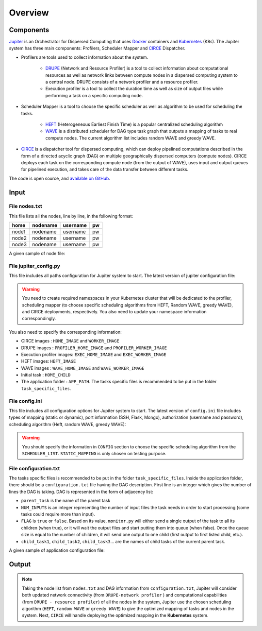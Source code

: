 Overview
********

Components
==========

`Jupiter`_ is an Orchestrator for Dispersed Computing that uses `Docker`_ containers and `Kubernetes`_ (K8s). The Jupiter system has three main components: Profilers, Scheduler Mapper and `CIRCE`_ Dispatcher.

- Profilers are tools used to collect information about the system.

	- `DRUPE`_ (Network and Resource Profiler) is a tool to collect information about computational resources as well as network links between compute nodes in a dispersed computing system to a central node. DRUPE consists of a network profiler and a resource profiler.

	- Execution profiler is a tool to collect the duration time as well as size of output files while performing a task on a specific computing node.

-  Scheduler Mapper is a tool to choose the specific scheduler as well as algorithm to be used for scheduling the tasks. 
	
	- `HEFT`_ (Heterogeneous Earliest Finish Time) is a popular centralized scheduling algorithm
	- `WAVE`_ is a distributed scheduler for DAG type task graph that outputs a mapping of tasks to real compute nodes. The current algorithm list includes random WAVE and greedy WAVE.

- `CIRCE`_ is a dispatcher tool for dispersed computing, which can deploy pipelined computations described in the form of a directed acyclic graph (DAG) on multiple geographically dispersed computers (compute nodes). CIRCE deploys each task on the corresponding compute node (from the output of WAVE), uses input and output queues for pipelined execution, and takes care of the data transfer between different tasks.

.. _Jupiter: https://github.com/ANRGUSC/Jupiter
.. _Docker: https://docs.docker.com/
.. _Kubernetes: https://kubernetes.io/docs/home/
.. _DRUPE: https://github.com/ANRGUSC/DRUPE
.. _WAVE: https://github.com/ANRGUSC/WAVE
.. _CIRCE: https://github.com/ANRGUSC/CIRCE
.. _HEFT: https://en.wikipedia.org/wiki/Heterogeneous_Earliest_Finish_Time

The code is open source, and `available on GitHub`_.

.. _available on GitHub: https://github.com/ANRGUSC/Jupiter



Input
=====

File nodes.txt
--------------

This file lists all the nodes, line by line, in the following format:

+-------+----------+----------+-----+
| home  | nodename | username | pw  |
+=======+==========+==========+=====+
| node1 | nodename | username | pw  |
+-------+----------+----------+-----+
| node2 | nodename | username | pw  |
+-------+----------+----------+-----+
| node3 | nodename | username | pw  |
+-------+----------+----------+-----+

A given sample of node file:

.. figure::  images/nodes.png
   :align:   center


File jupiter_config.py
----------------------

This file includes all paths configuration for Jupiter system to start. The latest version of jupiter configuration file:

.. code-block:: text
    :linenos:

    HERE                    = path.abspath(path.dirname(__file__)) + "/"
    INI_PATH                = HERE + 'jupiter_config.ini'

    config = configparser.ConfigParser()
    config.read(INI_PATH)

    STATIC_MAPPING          = int(config['CONFIG']['STATIC_MAPPING'])
    SCHEDULER               = int(config['CONFIG']['SCHEDULER'])

    USERNAME                = config['AUTH']['USERNAME']
    PASSWORD                = config['AUTH']['PASSWORD']

    MONGO_SVC               = config['PORT']['MONGO_SVC']
    MONGO_DOCKER            = config['PORT']['MONGO_DOCKER']
    SSH_SVC                 = config['PORT']['SSH_SVC']
    SSH_DOCKER              = config['PORT']['SSH_DOCKER']
    FLASK_SVC               = config['PORT']['FLASK_SVC']
    FLASK_DOCKER            = config['PORT']['FLASK_DOCKER']

    NETR_PROFILER_PATH      = HERE + 'profilers/network_resource_profiler/'
    EXEC_PROFILER_PATH      = HERE + 'profilers/execution_profiler/'
    CIRCE_PATH              = HERE + 'circe/'
    HEFT_PATH               = HERE + 'task_mapper/heft/'
    WAVE_PATH               = HERE + 'task_mapper/wave/random_wave/'
    SCRIPT_PATH             = HERE + 'scripts/'

    if SCHEDULER == 1:
        WAVE_PATH           = HERE + 'task_mapper/wave/random_wave/'
    elif SCHEDULER == 2:
        WAVE_PATH           = HERE + 'task_mapper/wave/greedy_wave/'

    KUBECONFIG_PATH         = os.environ['KUBECONFIG']

    # Namespaces

    DEPLOYMENT_NAMESPACE    = 'johndoe-circe'
    PROFILER_NAMESPACE      = 'johndoe-profiler'
    MAPPER_NAMESPACE        = 'johndoe-mapper'
    EXEC_NAMESPACE          = 'johndoe-exec'


    HOME_NODE               = get_home_node(HERE + 'nodes.txt')

    HOME_IMAGE              = 'docker.io/johndoe/home_node:v1'

    HOME_CHILD              = 'sample_ingress_task'

    WORKER_IMAGE            = 'docker.io/johndoe/worker_node:v1'

    # Profiler docker image
    PROFILER_HOME_IMAGE     = 'docker.io/johndoe/central_profiler:v1'
    PROFILER_WORKER_IMAGE   = 'docker.io/johndoe/worker_profiler:v1'

    # WAVE docker image
    WAVE_HOME_IMAGE         = 'docker.io/johndoe/wave_home:v1'
    WAVE_WORKER_IMAGE       = 'docker.io/johndoe/wave_worker:v1'

    # Execution profiler  docker image
    EXEC_HOME_IMAGE         = 'docker.io/johndoe/exec_home:v1'
    EXEC_WORKER_IMAGE       = 'docker.io/johndoe/exec_worker:v1'

    # Heft docker image
    HEFT_IMAGE              = 'docker.io/johndoe/heft:v1'

    # Application folder 
    APP_PATH                = HERE  + 'app_specific_files/network_monitoring_app/'
    APP_NAME                = 'app_specific_files/network_monitoring_app'

.. warning:: You need to create required namespaces in your Kubernetes cluster that will be dedicated to the profiler, scheduling mapper (to choose specific scheduling algorithms from HEFT, Random WAVE, greedy WAVE), and CIRCE deployments, respectively. You also need to update your namespace information correspondingly.

.. code-block:: python
    :linenos:
	
	DEPLOYMENT_NAMESPACE    = 'johndoe-circe'
	PROFILER_NAMESPACE      = 'johndoe-profiler'
	MAPPER_NAMESPACE        = 'johndoe-mapper'
	EXEC_NAMESPACE          = 'johndoe-exec'

You also need to specify the corresponding information:

- CIRCE images : ``HOME_IMAGE`` and ``WORKER_IMAGE``
- DRUPE images : ``PROFILER_HOME_IMAGE`` and ``PROFILER_WORKER_IMAGE``
- Execution profiler images: ``EXEC_HOME_IMAGE`` and ``EXEC_WORKER_IMAGE``
- HEFT images: ``HEFT_IMAGE``
- WAVE images : ``WAVE_HOME_IMAGE`` and ``WAVE_WORKER_IMAGE``
- Initial task : ``HOME_CHILD``
- The application folder : ``APP_PATH``. The tasks specific files is recommended to be put in the folder ``task_specific_files``.

File config.ini
---------------

This file includes all configuration options for Jupiter system to start. The latest version of ``config.ini`` file includes types of mapping (static or dynamic), port information (SSH, Flask, Mongo), authorization (username and password), scheduling algorithm (Heft, random WAVE, greedy WAVE):

.. code-block:: text
    :linenos:

    [CONFIG]
        STATIC_MAPPING = 0
        SCHEDULER = 2
    [PORT]
        MONGO_SVC = 6200
        MONGO_DOCKER = 27017
        SSH_SVC = 5000
        SSH_DOCKER = 22
        FLASK_SVC = 6100
        FLASK_DOCKER = 8888
    [AUTH]
        USERNAME = root
        PASSWORD = PASSWORD
    [OTHER]
        MAX_LOG = 10
        NUM_NODES = 88
        SSH_RETRY_NUM = 20
    [SCHEDULER_LIST]
        HEFT = 0
        WAVE_RANDOM = 1
        WAVE_GREEDY = 2

.. warning:: You should specify the information in ``CONFIG`` section to choose the specific scheduling algorithm from the ``SCHEDULER_LIST``. ``STATIC_MAPPING`` is only chosen on testing purpose. 

File configuration.txt
----------------------

The tasks specific files is recommended to be put in the folder ``task_specific_files``. Inside the application folder, there should be a ``configuration.txt`` file having the DAG description. First line is an integer which gives the number of lines the DAG is taking. DAG is represented in the form of adjacency list:

.. code-block:: text
    :linenos:

    parent_task NUM_INPUTS FLAG child_task1 child_task2 child task3 ...


- ``parent_task`` is the name of the parent task

- ``NUM_INPUTS`` is an integer representing the number of input files the task needs in order to start processing (some tasks could require more than input).

- ``FLAG`` is ``true`` or ``false``. Based on its value, ``monitor.py`` will either send a single output of the task to all its children (when true), or it will wait the output files and start putting them into queue (when false). Once the queue size is equal to the number of children, it will send one output to one child (first output to first listed child, etc.).

- ``child_task1``, ``child_task2``, ``child_task3``... are the names of child tasks of the current parent task.

A given sample of application configuration file:

.. figure::  images/app_config.png
   :align:   center

Output
======

.. note:: Taking the node list from ``nodes.txt`` and DAG information from ``configuration.txt``, Jupiter will consider both updated network connectivity (from ``DRUPE-network profiler`` ) and computational capabilities (from ``DRUPE - resource profiler``) of all the nodes in the system, Jupiter use the chosen scheduling algorithm (``HEFT``, ``random WAVE`` or ``greedy WAVE``) to give the optimized mapping of tasks and nodes in the system. Next, ``CIRCE`` will handle deploying the optimized mapping in the **Kubernetes** system.



